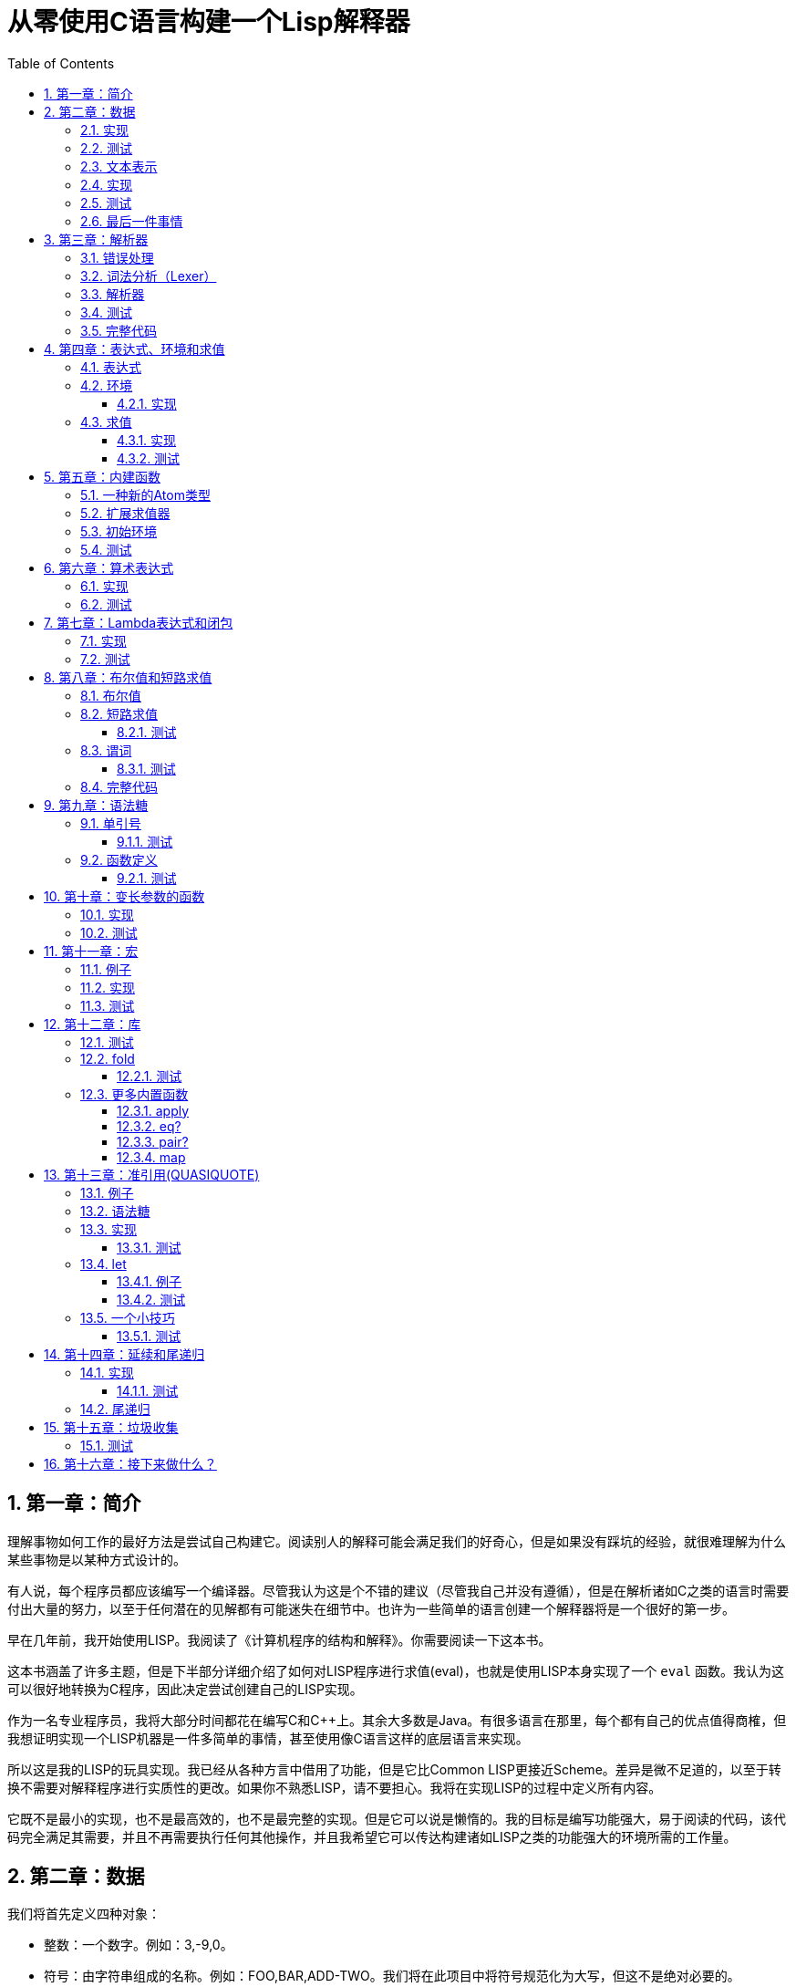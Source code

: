 = 从零使用C语言构建一个Lisp解释器
:icons: font
:source-highlighter: highlightjs
:toc: left
:toclevels: 4
:sectnums:

== 第一章：简介

理解事物如何工作的最好方法是尝试自己构建它。阅读别人的解释可能会满足我们的好奇心，但是如果没有踩坑的经验，就很难理解为什么某些事物是以某种方式设计的。

有人说，每个程序员都应该编写一个编译器。尽管我认为这是个不错的建议（尽管我自己并没有遵循），但是在解析诸如C之类的语言时需要付出大量的努力，以至于任何潜在的见解都有可能迷失在细节中。也许为一些简单的语言创建一个解释器将是一个很好的第一步。

早在几年前，我开始使用LISP。我阅读了《计算机程序的结构和解释》。你需要阅读一下这本书。

这本书涵盖了许多主题，但是下半部分详细介绍了如何对LISP程序进行求值(eval)，也就是使用LISP本身实现了一个 `eval` 函数。我认为这可以很好地转换为C程序，因此决定尝试创建自己的LISP实现。

作为一名专业程序员，我将大部分时间都花在编写C和C++上。其余大多数是Java。有很多语言在那里，每个都有自己的优点值得商榷，但我想证明实现一个LISP机器是一件多简单的事情，甚至使用像C语言这样的底层语言来实现。

所以这是我的LISP的玩具实现。我已经从各种方言中借用了功能，但是它比Common LISP更接近Scheme。差异是微不足道的，以至于转换不需要对解释程序进行实质性的更改。如果你不熟悉LISP，请不要担心。我将在实现LISP的过程中定义所有内容。

它既不是最小的实现，也不是最高效的，也不是最完整的实现。但是它可以说是懒惰的。我的目标是编写功能强大，易于阅读的代码，该代码完全满足其需要，并且不再需要执行任何其他操作，并且我希望它可以传达构建诸如LISP之类的功能强大的环境所需的工作量。

== 第二章：数据

我们将首先定义四种对象：

* 整数：一个数字。例如：3,-9,0。
* 符号：由字符串组成的名称。例如：FOO,BAR,ADD-TWO。我们将在此项目中将符号规范化为大写，但这不是绝对必要的。
* `NIL` ：表示“无”。有点像C语言和其他语言中的 `NULL` 。
* `Pair` ：`Pair` 由两个元素组成，出于历史原因，它们被称为 `car` 和 `cdr` 。 `Pair` 中的两个元素可以是整数，符号， `NIL` ，或者其他 `Pair` 的引用。每个元素的类型可能不同。

整数，符号和 `NIL` 被称作简单数据类型。术语 *atom* 指任何一个简单数据类型或者 `Pair` 。

请注意，整数和符号是 _不可变的_ ，因此我们可以将具有相同值的两个整数视为同一对象。这对符号特别有用，因为它允许我们通过比较指针来测试两个符号是否相等。

=== 实现

让我们声明一些C类型来保存我们的数据。有许多聪明的方法可以有效地存储LISP对象，但是对于此实现，我们将坚持一个非常简单的方案。

[source,c]
----
struct Atom {
    enum {
        AtomType_Nil,
        AtomType_Pair,
        AtomType_Symbol,
        AtomType_Integer
    } type;

    union {
        struct Pair *pair;
        const char *symbol;
        long integer;
    } value;
};

struct Pair {
    struct Atom atom[2];
};

typedef struct Atom Atom;
----

定义一些宏将很方便：

[source,c]
----
#define car(p) ((p).value.pair->atom[0])
#define cdr(p) ((p).value.pair->atom[1])
#define nilp(atom) ((atom).type == AtomType_Nil)

static const Atom nil = { AtomType_Nil };
----

整数和指向字符串的指针可以拷贝，但是我们想要初始化 `Pair` 的话，需要从堆( `Heap` )上申请内存。

[source,c]
----
Atom cons(Atom car_val, Atom cdr_val)
{
    Atom p;
    
    p.type = AtomType_Pair;
    p.value.pair = malloc(sizeof(struct Pair));
    
    car(p) = car_val;
    cdr(p) = cdr_val;
    
    return p;
}
----

`cons` 是这样一个函数，它在堆上分配一个 `Pair` ，然后对 `Pair` 的两个元素进行赋值。

=== 测试

现在我们可以创建一些LISP对象了。创建一个整数：

[source,c]
----
Atom make_int(long x)
{
    Atom a;
    a.type = AtomType_Integer;
    a.value.integer = x;
    return a;
}
----

创建一个符号：

[source,c]
----
Atom make_sym(const char *s)
{
    Atom a;
    a.type = AtomType_Symbol;
    a.value.symbol = strdup(s);
    return a;
}
----

=== 文本表示

我们可以将一个 `Pair` 写作下面这种方式：

[source,lisp]
----
(a . b)
----

`a` 是 `car` ， `b` 是 `cdr` 。

将 `pair` 中的 `cdr` 部分指向另一个 `pair` ，我们就可以创建一个链了。比如下面这样：

[source,lisp]
----
(a . (b . (c . (d . NIL))))
----

请注意，最后一个 `pair` 的 `cdr` 部分是一个 `NIL` ，这标示了链的结束。我们叫这个链为 `列表` 。为了避免写大量的括号，我们可以将上面的列表写成下面这种格式：

[source,lisp]
----
(a b c d)
----

如果列表中的最后一个 `pair` 的 `cdr` 部分不是 `NIL` 的话，可以写作如下形式：

[source,lisp]
----
(p q . r)
----

等价于：

[source,lisp]
----
(p . (q . r))
----

以上这种写法被成为 _improper list_ 。

=== 实现

打印一个符号或者 `Pair` 很简单。代码如下：

[source,c]
----
void print_expr(Atom atom)
{
    switch (atom.type) {
    case AtomType_Nil:
        printf("NIL");
        break;
    case AtomType_Pair:
        putchar('(');
        print_expr(car(atom));
        atom = cdr(atom);
        while (!nilp(atom)) {
            if (atom.type == AtomType_Pair) {
                putchar(' ');
                print_expr(car(atom));
                atom = cdr(atom);
            } else {
                printf(" . ");
                print_expr(atom);
                break;
            }
        }
        putchar(')');
        break;
    case AtomType_Symbol:
        printf("%s", atom.value.symbol);
        break;
    case AtomType_Integer:
        printf("%ld", atom.value.integer);
        break;
    }
}
----

通过使用递归的方式，我们可以打印任意复杂的数据结构。当然如果打印一个嵌套很深的数据结构时，可能会出现栈空间不足。而打印一个存在循环引用的数据结构时，也会出现死循环。

=== 测试

[cols="1,1"]
|===
| *Atom* | *Output*
| make_int(42) | 42
| make_sym("FOO") | FOO
| cons(make_sym("X"), make_sym("Y")) | (X . Y)
| cons(make_int(1),
  cons(make_int(2),
  cons(make_int(3),
  nil))) | (1 2 3)
|===

可以看到，这些事情很简单。下一章我们将会搞一些更复杂的事情。

=== 最后一件事情

还记得我们说过我们将相同的符号视为相同的对象吗？我们可以强制跟踪每一个创建的符号，如果创建了一个之前已经创建过的字符序列，我们将返回同一个符号。

如果实现的语言是内置了集合或者哈希表数据结构的语言的话，实现这个功能将会很容易。但是我们也可以使用已经实现的LISP数据结构，将符号存储在一个列表中。

[source,c]
----
static Atom sym_table = { AtomType_Nil };

Atom make_sym(const char *s)
{
    Atom a, p;

    p = sym_table;
    while (!nilp(p)) {
        a = car(p);
        if (strcmp(a.value.symbol, s) == 0)
            return a;
        p = cdr(p);
    }

    a.type = AtomType_Symbol;
    a.value.symbol = strdup(s);
    sym_table = cons(a, sym_table);

    return a;
}
----

这个实现看起来不是很高效，是吗？但足够用了，代码可读性也很好。

== 第三章：解析器

下一个阶段就是解析了。就是读取一行文本，然后创建这个文本所表示的对象。如果这行文本并不表示我们定义过的对象，我们需要抛出错误。

=== 错误处理

错误的定义如下：

[source,c]
----
typedef enum {
    Error_OK = 0,
    Error_Syntax
} Error;
----

如果像我一样，你学过BASIC编程，那么你将很熟悉可怕的 `SYNTAX ERROR` 。现在是我们从栅栏另一侧看东西的机会。从现在开始，我们的大多数函数都将返回错误，以指示是否出了问题以及出了什么问题。

=== 词法分析（Lexer）

我没有接受过CS的正式培训，但是据我了解，它的想法是将字符串拆分成 `token` 的列表，这些 `token` 既是“单词”又是“标点符号”，并丢弃所有无关紧要的空格。因此，如果输入为：

[source,lisp]
----
(foo bar)
----

那么经过词法分析生成的4个 `token` 应该是：

|===
| ( | foo | bar | )
|===

让我们先来创建一个词法分析器（lexer），词法分析器将返回 `token` 的开始位置的指针和结束位置的指针。

[source,c]
----
int lex(const char *str, const char **start, const char **end)
{
    const char *ws = " \t\n";
    const char *delim = "() \t\n";
    const char *prefix = "()";

    // C 库函数 size_t strspn(const char *str1, const char *str2) 检索字符串 str1 中第一个不在字符串 str2 中出现的字符下标。
    // 检索字符串 str 中第一个不在字符串 ws 中出现的字符下标
    str += strspn(str, ws);

    if (str[0] == '\0') {
        *start = *end = NULL;
        return Error_Syntax;
    }

    *start = str;

    // C 库函数 char *strchr(const char *str, int c) 在参数 str 所指向的字符串中搜索第一次出现字符 c（一个无符号字符）的位置。
    if (strchr(prefix, str[0]) != NULL)
        *end = str + 1;
    else
        // C 库函数 size_t strcspn(const char *str1, const char *str2) 检索字符串 str1 开头连续有几个字符都不含字符串 str2 中的字符。
        *end = str + strcspn(str, delim);

    return Error_OK;
}
----

如果我们的词法分析器在没有找到 `token` 的情况下已经来到了字符串的末尾（即，字符串的其余部分完全是空格），则它将返回语法错误并将开始和结束设置为NULL。

=== 解析器

现在我们可以考虑解析器本身。入口点是 `read_expr` 函数，它将读取单个（可能是复杂的）对象，并返回错误状态和指向输入其余部分的指针。

[source,c]
----
int read_expr(const char *input, const char **end, Atom *result);
----

我们将首先处理简单的数据：整数，符号和NIL。如果有一个正则表达式库，那么这很容易，但是使用C语言也不复杂。

[source,c]
----
int parse_simple(const char *start, const char *end, Atom *result)
{
    char *buf, *p;

    /* Is it an integer? */
    long val = strtol(start, &p, 10);
    if (p == end) {
        result->type = AtomType_Integer;
        result->value.integer = val;
        return Error_OK;
    }

    /* NIL or symbol */
    buf = malloc(end - start + 1);
    p = buf;
    while (start != end)
        *p++ = toupper(*start), ++start;
    *p = '\0';

    if (strcmp(buf, "NIL") == 0)
        *result = nil;
    else
        *result = make_sym(buf);

    free(buf);

    return Error_OK;
}
----

注意两件事：首先，我们将输入转换为大写。这不是严格必要的-区分大小写的lisp没有错-但这是传统的行为。其次， `NIL` 是一个特例：它直接解析为 `AtomType_Nil` ，而不是将其解析为符号。

如果你熟悉LISP的各种方言，那么你将知道 `NIL` 不一定与 `()` 空列表相同。我们可以选择将 `NIL` 视为求值结果是自身的符号，但是对于本项目，我们将认为两种表示形式完全相同。

接下来是列表（包括 improper 列表和对）。简化的列表语法使此操作有些复杂，因此我们将其全部保留在辅助函数中。递归再次使我们能够处理嵌套列表。

[source,c]
----
int read_list(const char *start, const char **end, Atom *result)
{
    Atom p;

    *end = start;
    p = *result = nil;

    for (;;) {
        const char *token;
        Atom item;
        Error err;

        err = lex(*end, &token, end);
        if (err)
            return err;

        if (token[0] == ')')
            return Error_OK;

        if (token[0] == '.' && *end - token == 1) {
            /* Improper list */
            if (nilp(p))
                return Error_Syntax;

            err = read_expr(*end, end, &item);
            if (err)
                return err;

            cdr(p) = item;

            /* Read the closing ')' */
            err = lex(*end, &token, end);
            if (!err && token[0] != ')')
                err = Error_Syntax;

            return err;
        }

        err = read_expr(token, end, &item);
        if (err)
            return err;

        if (nilp(p)) {
            /* First item */
            *result = cons(item, nil);
            p = *result;
        } else {
            cdr(p) = cons(item, nil);
            p = cdr(p);
        }
    }
}
----

我不喜欢写无限循环，但这是我到目前为止写出的结构最清晰的代码。

最后，我们有了 `read_expr` 本身，由于我们已经完成了所有艰苦的工作，所以这很简单：

[source,c]
----
int read_expr(const char *input, const char **end, Atom *result)
{
    const char *token;
    Error err;

    err = lex(input, &token, end);
    if (err)
        return err;

    if (token[0] == '(')
        return read_list(*end, end, result);
    else if (token[0] == ')')
        return Error_Syntax;
    else
        return parse_simple(token, *end, result);
}
----

这里对右括号的检查将会捕获一些不合法的代码形式，例如：

[source,scheme]
----
)
----

以及

[source,scheme]
----
(X .)
----

=== 测试

如果使用解析器创建一个简单的读取-打印循环（read-print-loop），则可以在控制台上键入对象的表示形式并检查是否正确解析了它们。

[source,c]
----
int main(int argc, char **argv)
{
    char *input;

    while ((input = readline("> ")) != NULL) {
        const char *p = input;
        Error err;
        Atom expr;

        err = read_expr(p, &p, &expr);

        switch (err) {
        case Error_OK:
            print_expr(expr);
            putchar('\n');
            break;
        case Error_Syntax:
            puts("Syntax error");
            break;
        }

        free(input);
    }

    return 0;
}
----

上面的代码使用了 `readline` 库，该库显示提示并从控制台读取一行文本。它支持的编辑功能很强大，但是围绕 `fgets()` 的简单封装也可以做到相同的事情。

[source,text]
----
> 42
42
> (foo bar)
(FOO BAR)
> (s (t . u) v . (w . nil))
(S (T . U) V W)
> ()
NIL
----

=== 完整代码

[source,c]
----
#include <stdio.h>
#include <string.h>
#include <stdlib.h>
#include <ctype.h>
#include <readline/readline.h>

typedef enum {
    Error_OK = 0,
    Error_Syntax
} Error;

struct Atom
{
    enum {
        AtomType_Nil,
        AtomType_Pair,
        AtomType_Symbol,
        AtomType_Integer
    } type;

    union {
        struct Pair *pair;
        const char *symbol;
        long integer;
    } value;
};

struct Pair {
    struct Atom atom[2];
};

typedef struct Atom Atom;

#define car(p) ((p).value.pair->atom[0])
#define cdr(p) ((p).value.pair->atom[1])
#define nilp(atom) ((atom).type == AtomType_Nil)

static const Atom nil = { AtomType_Nil };

Atom cons(Atom car_val, Atom cdr_val)
{
    Atom p;

    p.type = AtomType_Pair;
    p.value.pair = malloc(sizeof(struct Pair));

    car(p) = car_val;
    cdr(p) = cdr_val;

    return p;
}

Atom make_int(long x)
{
    Atom a;
    a.type = AtomType_Integer;
    a.value.integer = x;
    return a;
}

Atom make_sym(const char *s)
{
    Atom a;
    a.type = AtomType_Symbol;
    a.value.symbol = strdup(s);
    return a;
}

int lex(const char *str, const char **start, const char **end)
{
    const char *ws = " \t\n";
    const char *delim = "() \t\n";
    const char *prefix = "()";

    str += strspn(str, ws);

    if (str[0] == '\0') {
        *start = *end = NULL;
        return Error_Syntax;
    }

    *start = str;

    // strchr函数功能为在一个串中查找给定字符的第一个匹配之处
    if (strchr(prefix, str[0]) != NULL)
        *end = str + 1;
    else
    // 该函数返回 str1 开头连续都不含字符串 str2 中字符的字符数。
        *end = str + strcspn(str, delim);

    return Error_OK;
}

int read_expr(const char *input, const char **end, Atom *result);

int parse_simple(const char *start, const char *end, Atom *result)
{
    char *buf, *p;

    long val = strtol(start, &p, 10);
    if (p == end) {
        result->type = AtomType_Integer;
        result->value.integer = val;
        return Error_OK;
    }

    buf = malloc(end - start + 1);
    p = buf;
    while (start != end)
        *p++ = toupper(*start), ++start;
    *p = '\0';

    if (strcmp(buf, "NIL") == 0) {
        *result = nil;
    } else {
        *result = make_sym(buf);
    }

    free(buf);
    
    return Error_OK;
}

int read_list(const char *start, const char **end, Atom *result)
{
    Atom p;

    *end = start;
    p = *result = nil;

    for (;;) {
        const char *token;
        Atom item;
        Error err;

        err = lex(*end, &token, end);
        if (err) {
            return err;
        }

        if (token[0] == ')') {
            return Error_OK;
        }

        if (token[0] == '.' && *end - token == 1) {
            if (nilp(p)) {
                return Error_Syntax;
            }

            err = read_expr(*end, end, &item);
            if (err) {
                return err;
            }

            cdr(p) = item;

            err = lex(*end, &token, end);
            if (!err && token[0] != ')') {
                err = Error_Syntax;
            }

            return err;
        }

        err = read_expr(token, end, &item);
        if (err) {
            return err;
        }

        if (nilp(p)) {
            *result = cons(item, nil);
            p = *result;
        } else {
            cdr(p) = cons(item, nil);
            p = cdr(p);
        }
    }
}

int read_expr(const char *input, const char **end, Atom *result)
{
    const char *token;
    Error err;

    err = lex(input, &token, end);
    if (err) return err;

    if (token[0] == '(') {
        return read_list(*end, end, result);
    } else if (token[0] == ')') {
        return Error_Syntax;
    } else {
        return parse_simple(token, *end, result);
    }
}

void print_expr(Atom atom)
{
    switch (atom.type)
    {
    case AtomType_Nil:
        printf("NIL");
        break;

    case AtomType_Pair:
        putchar('(');
        print_expr(car(atom));
        atom = cdr(atom);
        while (!nilp(atom)) {
            if (atom.type == AtomType_Pair) {
                putchar(' ');
                print_expr(car(atom));
                atom = cdr(atom);
            } else {
                printf(" . ");
                print_expr(atom);
                break;
            }
        }
        putchar(')');
        break;

    case AtomType_Symbol:
        printf("%s", atom.value.symbol);
        break;

    case AtomType_Integer:
        printf("%ld", atom.value.integer);
        break;
    
    default:
        break;
    }
}

int main(int argc, char const *argv[])
{
    char *input;

    while ((input = readline("> ")) != NULL) {
        const char *p = input;
        Error err;
        Atom expr;

        err = read_expr(p, &p, &expr);

        switch (err)
        {
        case Error_OK:
            print_expr(expr);
            putchar('\n');
            break;
        case Error_Syntax:
            puts("Syntax error");
            break;
        }

        free(input);
    }

    return 0;
}
----

在Ubuntu环境下，可以安装 readline 库，然后再编译的时候需要链接上这个库。

[source,bash]
----
$ sudo apt-get install libreadline6-dev
$ gcc lisp.c -lreadline -o lisp
----

== 第四章：表达式、环境和求值

=== 表达式

在LISP中，一切都是表达式。表达式可以是字面量，标识符或由运算符和一个或多个参数组成的列表。

字面量是具有内在值的对象。在我们的系统中，它可以是整数或NIL（如果你认为"nothing"是一个值的话）。

标识符是对象的名称。符号可以是标识符。

其他所有内容都是形式为 `(运算符 参数...)` 的列表，其中 `参数...` 表示零个或多个参数。

=== 环境

为了将标识符和对象关联起来，我们需要 _环境_ 。环境是一系列绑定（binding）的集合。每一个绑定由一个标识符和标识符所对应的值组成。例如：

.绑定（bindings） 
|===
| *标识符* | *值*
| FOO | 42
| BAR | NIL
| BAZ | (X Y Z)
|===

注意：所有的标识符都是符号。但是值可以是任意对象。例如BAZ就是一个包含三个符号的列表。

一个环境可能会有一个 _父环境_ 。如果在一个环境里面，不存在某个标识符对应的绑定，那么就会去父环境里去找这个标识符的绑定，如果还找不到，那么就会去父环境的父环境寻找标识符的绑定。所以可以看到，我们这里其实是创建了一棵环境树，一个环境会共享它的父环境的绑定。

==== 实现

下面的代码是表达环境的一种传统方式，使用了LISP中的数据类型。

[source,scheme]
----
(parent (identifier . value)...)
----

所以上面的表：绑定所对应的环境如下（没有parent）：

[source,scheme]
----
(NIL (FOO . 42) (BAR . NIL) (BAZ . (X Y Z)))
----

以下的C代码创建了一个空环境，这个空环境的父环境是parent（parent也可以是NIL）

[source,c]
----
Atom env_create(Atom parent)
{
    return cons(parent, nil);
}
----

接下来我们写两个函数用来获取和创建环境中的绑定。

[source,c]
----
int env_get(Atom env, Atom symbol, Atom *result)
{
    Atom parent = car(env);
    Atom bs = cdr(env);

    while (!nilp(bs)) {
        Atom b = car(bs);
        if (car(b).value.symbol == symbol.value.symbol) {
            *result = cdr(b);
            return Error_OK;
        }
        bs = cdr(bs);
    }

    if (nilp(parent))
        return Error_Unbound;

    return env_get(parent, symbol, result);
}
----

由于我们禁止命名两个相同名字的符号，所以我们这里不需要调用 `strcmp` 函数，这意味着 `lookup` 函数运行起来速度不会太慢。

[source,c]
----
int env_set(Atom env, Atom symbol, Atom value)
{
    Atom bs = cdr(env);
    Atom b = nil;

    while (!nilp(bs)) {
        b = car(bs);
        if (car(b).value.symbol == symbol.value.symbol) {
            cdr(b) = value;
            return Error_OK;
        }
        bs = cdr(bs);
    }

    b = cons(symbol, value);
    cdr(env) = cons(b, cdr(env));

    return Error_OK;
}
----

只有 `env_get` 函数会递归的去检查父环境。因为我们并不想修改父环境的绑定。

=== 求值

我们需要对表达式进行求值。求值过程的输入是一个表达式和一个环境，输出是一个值。让我们规定一下求值的规则。

* 字面量的求值结果是它本身。
* 环境可以让我们找到一个标识符所对应的值是什么。如果环境中不存在一个标识符所对应的值，那么对这个标识符求值会返回错误。
* 一个列表表达式如果具有以下某个操作符，就成为一个 _特殊形式_ (special form)：
    * *QUOTE* ：表达式 `(QUOTE EXPR)` 的求值结果是： `EXPR` 。这个 `EXPR` 被直接返回，并没有进行求值。
    * *DEFINE* ：对表达式 `(DEFINE SYMBOL EXPR)` 进行求值将会创建一个针对 `SYMBOL` 在环境中的绑定，或者修改这个 `SYMBOL` 在环境中的绑定。 `SYMBOL` 将会绑定到 `EXPR` 的求值结果。 `DEFINE` 表达式的求值结果将返回 `SYMBOL` 。
* 对其他任何形式的表达式进行求值都是无效的。

==== 实现

我们需要检查一下一个表达式是否是正规列表（proper list）。

[source,c]
----
int listp(Atom expr)
{
    while (!nilp(expr)) {
        if (expr.type != AtomType_Pair)
            return 0;
        expr = cdr(expr);
    }
    return 1;
}
----

Error枚举类型需要一些更多的选项：

|===
| Error_Unbound | 试图去对一个不存在绑定的符号求值
| Error_Args    | 一个列表表达式比预期的长或者短
| Error_Type    | 表达式中对象的类型和预期的不一样（类型错误）
|===

我们直接将表达式的求值规则翻译成C语言就可以了。

[source,c]
----
int eval_expr(Atom expr, Atom env, Atom *result)
{
    Atom op, args;
    Error err;

    if (expr.type == AtomType_Symbol) {
        return env_get(env, expr, result);
    } else if (expr.type != AtomType_Pair) {
        *result = expr;
        return Error_OK;
    }

    if (!listp(expr))
        return Error_Syntax;

    op = car(expr);
    args = cdr(expr);

    if (op.type == AtomType_Symbol) {
        if (strcmp(op.value.symbol, "QUOTE") == 0) {
            if (nilp(args) || !nilp(cdr(args)))
                return Error_Args;

            *result = car(args);
            return Error_OK;
        } else if (strcmp(op.value.symbol, "DEFINE") == 0) {
            Atom sym, val;

            if (nilp(args) || nilp(cdr(args)) || !nilp(cdr(cdr(args))))
                return Error_Args;

            sym = car(args);
            if (sym.type != AtomType_Symbol)
                return Error_Type;

            err = eval_expr(car(cdr(args)), env, &val);
            if (err)
                return err;

            *result = sym;
            return env_set(env, sym, val);
        }
    }

    return Error_Syntax;
}
----

==== 测试

将读取-打印循环扩展成为 `读取-求值-打印` 循环（REPL）。REPL是LISP解释器的核心功能。

[source,c]
----
int main(int argc, char **argv)
{
    Atom env;
    char *input;

    env = env_create(nil);

    while ((input = readline("> ")) != NULL) {
        const char *p = input;
        Error err;
        Atom expr, result;

        err = read_expr(p, &p, &expr);		

        if (!err)
            err = eval_expr(expr, env, &result);

        switch (err) {
        case Error_OK:
            print_expr(result);
            putchar('\n');
            break;
        case Error_Syntax:
            puts("Syntax error");
            break;
        case Error_Unbound:
            puts("Symbol not bound");
            break;
        case Error_Args:
            puts("Wrong number of arguments");
            break;
        case Error_Type:
            puts("Wrong type");
            break;
        }

        free(input);
    }

    return 0;
}
----

让我们看一下结果：

[source,text]
----
> foo
Symbol not bound
> (quote foo)
FOO
> (define foo 42)
FOO
> foo
42
> (define foo (quote bar))
FOO
> foo
BAR
----

== 第五章：内建函数

到目前为止，在我们的实现中，我们已经使用了 `car` ， `cdr` 和 `cons` 函数来构造和访问LISP数据。现在，我们将在解释环境中提供相同的功能。

我们将扩展列表表达式语法以添加一些新的运算符：

* `(CAR EXPR)` ：对 `EXPR` 进行求值，然后返回求值结果的 `car` 部分。如果 `EXPR` 的求值结果既不是 `pair` 也不是 `NIL` ，则返回错误。
* `(CDR EXPR)` ：对 `EXPR` 进行求值，然后返回求值结果的 `cdr` 部分。如果 `EXPR` 的求值结果既不是 `pair` 也不是 `NIL` ，则返回错误。
* `(CONS A B)` ：Evaluates both arguments A and B, and returns a newly constructed pair containing the results.对 `A` 和 `B` 进行求值，然后返回包含 `A` 和 `B` 的求值结果的 `pair` 。

在上面的定义中，我们允许对 `NIL` 取 `car` 部分和 `cdr` 部分，不像我们之前C版本对 `car` 和 `cdr` 的实现。如果对 `NIl` 取 `car` 和 `cdr` 的值定义为 `NIL` ，那么一些算法会相对容易实现一些。

我们选择在 `eval_expr` 函数中添加一些分支条件来实现上面定义的内置函数，就像我们之前实现 `QUOTE` 和 `DEFINE` 一样。尽管如此，我们想在未来添加更多的运算符，而将每个运算符都添加到 `eval_expr` 中会让函数变得很长。所以我们现在来介绍一下函数的概念。

*函数*

一个函数就是一个代码片段，这个代码片段将一些参数转换成了一个值。如果 `eval_expr` 碰到了一个列表表达式，而列表表达式中有一个函数是运算符，那么 `eval_expr` 所要做的就是执行函数的代码片段，然后将所得到的求值结果作为表达式的结果返回。

实现函数的方式就是创建一些C函数，可以被 `eval_expr` 所调用。我们称这些函数为内置函数或者原始函数。让我们来看一下如何扩展我们的LISP解释器将函数包含进来。

=== 一种新的Atom类型

`eval_expr` 将通过C的函数指针来调用内置函数，所以内置函数的类型必须一样：

[source,c]
----
typedef int (*Builtin)(struct Atom args, struct Atom *result);
----

上面是一个函数指针类型，这个函数指针的类型是 `Builtin` ，接收两个参数，返回值是 `int` 。

为了可以在表达式中出现函数，我们需要一种新的 `atom` 类型来表示它们。

[source,c]
----
struct Atom {
    enum {
        .
        .
        .
        AtomType_Builtin
    } type;

    union {
        .
        .
        .
        Builtin builtin;
    } value;
};
----

我们之前写过的代码用". . ."表示省略。为了代码的完整性， `print_expr` 需要知道如何显示新的 `atom` 类型：

[source,c]
----
void print_expr(Atom atom)
{
    switch (atom.type) {
    .
    .
    .
    case AtomType_Builtin:
        printf("#<BUILTIN:%p>", atom.value.builtin);
        break;
    }
}
----

最终，我们写一个辅助方法来创建新的 `atom` 类型：

[source,c]
----
Atom make_builtin(Builtin fn)
{
    Atom a;
    a.type = AtomType_Builtin;
    a.value.builtin = fn;
    return a;
}
----

=== 扩展求值器

我们将对参数列表进行 _浅拷贝_ 。

[source,c]
----
Atom copy_list(Atom list)
{
    Atom a, p;

    if (nilp(list))
        return nil;

    a = cons(car(list), nil);
    p = a;
    list = cdr(list);

    while (!nilp(list)) {
        cdr(p) = cons(car(list), nil);
        p = cdr(p);
        list = cdr(list);
    }

    return a;
}
----

*apply* 仅仅只是针对一个参数列表调用内置函数。我们将在后面扩展这个函数，因为我们需要处理一些其他的求值函数。

[source,c]
----
int apply(Atom fn, Atom args, Atom *result)
{
    if (fn.type == AtomType_Builtin)
        return (*fn.value.builtin)(args, result);

    return Error_Type;
}
----

如果列表表达式不是我们之前定义过的 _特殊形式_ ，那么我们将假设运算符将会被求值成一个函数。我们将对参数列表中的每一个参数进行求值，然后使用 `apply` 来将函数作用到参数列表求值以后的结果列表上。

[source,c]
----
int eval_expr(Atom expr, Atom env, Atom *result)
{
    Atom op, args, p;
    Error err;

    .
    .
    .

    if (op.type == AtomType_Symbol) {
        .
        .
        .
    }

    /* Evaluate operator */
    err = eval_expr(op, env, &op);
    if (err)
        return err;

    /* Evaulate arguments */
    args = copy_list(args);
    p = args;
    while (!nilp(p)) {
        err = eval_expr(car(p), env, &car(p));
        if (err)
            return err;

        p = cdr(p);
    }

    return apply(op, args, result);
}
----

我们在对参数列表进行求值时，先对参数列表进行浅拷贝。这样就避免了把旧的参数列表覆盖掉。因为我们可能会再一次使用旧的参数列表。

=== 初始环境

之前我们为LISP的 `读取——求值——打印` 循环创建过一个空环境。用户没有办法创建表示内置函数的 `atom` 类型。所以我们会在初始环境中绑定好内置函数。

以下是函数：

[source,c]
----
int builtin_car(Atom args, Atom *result)
{
    if (nilp(args) || !nilp(cdr(args)))
        return Error_Args;

    if (nilp(car(args)))
        *result = nil;
    else if (car(args).type != AtomType_Pair)
        return Error_Type;
    else
        *result = car(car(args));

    return Error_OK;
}
----

函数中的大部分代码都是错误处理和类型检查。这样来创建函数真是一件烦人的事情。

[source,c]
----
int builtin_cdr(Atom args, Atom *result)
{
    if (nilp(args) || !nilp(cdr(args)))
        return Error_Args;

    if (nilp(car(args)))
        *result = nil;
    else if (car(args).type != AtomType_Pair)
        return Error_Type;
    else
        *result = cdr(car(args));

    return Error_OK;
}
----

`builtin_cdr` 和 `builtin_car` 几乎是一样的。

[source,c]
----
int builtin_cons(Atom args, Atom *result)
{
    if (nilp(args) || nilp(cdr(args)) || !nilp(cdr(cdr(args))))
        return Error_Args;

    *result = cons(car(args), car(cdr(args)));

    return Error_OK;
}
----

有了以上的函数，我们就可以使用 `env_set` 函数来创建绑定了。

[source,c]
----
int main(int argc, char **argv)
{
    Atom env;
    char *input;

    env = env_create(nil);

    /* Set up the initial environment */
    env_set(env, make_sym("CAR"), make_builtin(builtin_car));
    env_set(env, make_sym("CDR"), make_builtin(builtin_cdr));
    env_set(env, make_sym("CONS"), make_builtin(builtin_cons));

    while ((input = readline("> ")) != NULL) {
        .
        .
        .
    }

    return 0;
}
----

=== 测试

[source,text]
----
> (define foo 1)
FOO
> (define bar 2)
BAR
> (cons foo bar)
(1 . 2)
> (define baz (quote (a b c)))
BAZ
> (car baz)
A
> (cdr baz)
(B C)
----

NOTE: `(CONS FOO BAR)` 和 `(QUOTE (FOO . BAR))` 是不一样的。前者将会对参数列表进行求值，然后创建一个新的 `pair` 。

== 第六章：算术表达式

到目前为止，我们所能做的就是创建和命名对象。这些对象中有些是数字——自然，我们想对这些数字进行计算。

在上一章中，我们看到了如何创建内置函数来告诉eval_expr如何将参数处理为返回值。现在，我们将再创建四个内建函数来执行基本的算术运算。

|===
| Expression | Result
| (+ X Y) | The sum of X and Y
| (- X Y) | The difference of X and Y
| (* X Y) | The product of X and Y
| (/ X Y) | The quotient of X and Y
|===

在上面的定义中，当我们写“X和Y的总和”时，我们真正的意思是“通过求值X和Y所获得的值的总和”。请记住，默认情况下，eval_expr将对函数的所有参数求值；这通常是我们想要发生的事情，因此从现在开始，我们将不会在意图明显的地方明确声明这一点。

=== 实现

再一次，几乎我们所有的函数都包括检查是否提供了正确的参数。最后，通过调用 `make_int` 构造结果。

[source,c]
----
int builtin_add(Atom args, Atom *result)
{
    Atom a, b;

    if (nilp(args) || nilp(cdr(args)) || !nilp(cdr(cdr(args))))
        return Error_Args;

    a = car(args);
    b = car(cdr(args));

    if (a.type != AtomType_Integer || b.type != AtomType_Integer)
        return Error_Type;

    *result = make_int(a.value.integer + b.value.integer);

    return Error_OK;
}
----

其他三个函数仅相差一个字符，因此在此将其省略。

最后，我们需要在初始环境中为我们的新功能创建绑定：

[source,c]
----
env_set(env, make_sym("+"), make_builtin(builtin_add));
env_set(env, make_sym("-"), make_builtin(builtin_subtract));
env_set(env, make_sym("*"), make_builtin(builtin_multiply));
env_set(env, make_sym("/"), make_builtin(builtin_divide));
----

=== 测试

现在，我们有了自己的LISP风格的计算器。

[source,text]
----
> (+ 1 1)
2
> (define x (* 6 9))
X
> x
54
> (- x 12)
42
----

在上面的最后一个表达式中，请注意X是一个符号，而不是整数。我们必须对参数进行求值，以便builtin_subtract可以对绑定到X的整数值进行运算，而不是对符号X本身进行运算。同样，绑定到X的值是计算表达式（* 6 9）的整数结果。

== 第七章：Lambda表达式和闭包

这是事情开始变得有趣的地方。现在，我们将实现对lambda表达式的支持，这是一种在我们已经可以处理的LISP表达式之外动态构建函数的方法。

Lambda表达式是具有特定语法的列表表达式：

[source,scheme]
----
(LAMBDA (arg...) expr...)
----

求值lambda表达式的结果是一种新型的对象，我们称其为闭包。闭包可以以与内置函数相同的方式在列表表达式中使用。在这种情况下，参数将绑定到lambda表达式中以 `arg...` 列出的符号。函数的主体由表达式 `expr...` 组成，这些表达式将依次求值。求值最终表达式的结果是将参数应用于闭包的结果。

这是一个非常密集的定义，因此这是一个我们如何使用lambda表达式的示例：

[source,scheme]
----
(DEFINE SQUARE (LAMBDA (X) (* X X)))
----

`SQUARE` 现在是一个函数，有一个参数X，返回值是X的平方。所以对 `(SQUARE 3)` 进行求值应该返回9。

=== 实现

我们将使用列表来表示闭包：

[source,scheme]
----
(env (arg...) expr...)
----

env是定义闭包的环境。这是必需的，以允许lambda函数使用绑定而不必将其作为参数传递。例如，回想一下，CAR在初始环境中绑定到了我们原始的builtin_car函数。

第一个任务是为Atom结构的type字段添加一个新的常量：

[source,c]
----
struct Atom {
    enum {
        .
        .
        .
        AtomType_Closure
    } type;

    union {
        .
        .
        .
    } value;
};
----

由于闭包只是常规列表，因此无需添加任何值。

像其他原子类型一样，我们将创建一个实用程序函数来初始化它们。 `make_closure` 与其他命令不同，对参数执行一些验证，因此需要返回错误代码。

[source,c]
----
int make_closure(Atom env, Atom args, Atom body, Atom *result)
{
    Atom p;

    if (!listp(args) || !listp(body))
        return Error_Syntax;

    /* Check argument names are all symbols */
    p = args;
    while (!nilp(p)) {
        if (car(p).type != AtomType_Symbol)
            return Error_Type;
        p = cdr(p);
    }

    *result = cons(env, cons(args, body));
    result->type = AtomType_Closure;

    return Error_OK;
}
----

接下来是eval中的另一种特殊情况，每当遇到lambda表达式时都创建一个闭包。

[source,c]
----
int eval_expr(Atom expr, Atom env, Atom *result)
{
    .
    .
    .
    if (op.type == AtomType_Symbol) {
        if (strcmp(op.value.symbol, "QUOTE") == 0) {
        .
        .
        .
        } else if (strcmp(op.value.symbol, "LAMBDA") == 0) {
            if (nilp(args) || nilp(cdr(args)))
                return Error_Args;

            return make_closure(env, car(args), cdr(args), result);
        }
    }
    .
    .
    .
}
----

上面的SQUARE示例的函数体用X表示。为了对函数体进行求值，我们需要创建一个新环境，其中X绑定到参数的值：

[source,scheme]
----
(closure-env (X . 3))
----

父环境 `closure-env` 是存储在闭包中的环境。

最后，我们扩展 `apply` 函数以创建新环境，并为函数体中的每个表达式调用eval。

[source,c]
----
int apply(Atom fn, Atom args, Atom *result)
{
    Atom env, arg_names, body;

    if (fn.type == AtomType_Builtin)
        return (*fn.value.builtin)(args, result);
    else if (fn.type != AtomType_Closure)
        return Error_Type;

    env = env_create(car(fn));
    arg_names = car(cdr(fn));
    body = cdr(cdr(fn));

    /* Bind the arguments */
    while (!nilp(arg_names)) {
        if (nilp(args))
            return Error_Args;
        env_set(env, car(arg_names), car(args));
        arg_names = cdr(arg_names);
        args = cdr(args);
    }
    if (!nilp(args))
        return Error_Args;

    /* Evaluate the body */
    while (!nilp(body)) {
        Error err = eval_expr(car(body), env, result);
        if (err)
            return err;
        body = cdr(body);
    }

    return Error_OK;
}
----

=== 测试

让我们检查一下我们的SQUARE函数是否按预期工作。

[source,scheme]
----
> (define square (lambda (x) (* x x)))
SQUARE
> (square 3)
9
> (square 4)
16
----

当然，lambda表达式不必绑定到符号——我们可以创建匿名函数。

[source,scheme]
----
> ((lambda (x) (- x 2)) 7)
5
----

函数式编程的爱好者将很高兴看到我们现在可以做这种事情：

[source,scheme]
----
> (define make-adder (lambda (x) (lambda (y) (+ x y))))
MAKE-ADDER
> (define add-two (make-adder 2))
ADD-TWO
> (add-two 5)
7
----

你知道值“2”存储在哪里吗？

== 第八章：布尔值和短路求值

=== 布尔值

布尔值是称为true和false的两类值之一。如果我们希望将值解释为布尔值，则如果它属于true值类，则认为它为true，否则为false。

=== 短路求值

到目前为止，我们求值了传递给eval的每个表达式。除特殊形式（如DEFINE和LAMBDA）存储了供以后求值的表达式外，eval必须在遍历整个树之前返回结果。

在本章中，我们将定义另一种特殊形式的IF，它将使eval选择要求值的两个可能表达式中的哪个，而舍弃另一个表达式。

语法如下：

[source,scheme]
----
(IF test true-expr false-expr)
----

其中test，true-expr和false-expr是任意表达式。如果对test求值的结果为真，则IF表达式的结果为true-expr的求值结果，否则为false-expr的求值结果。仅对true-expr和false-expr之一进行求值；另一个表达式将被忽略。

但是什么样的值才是真的？在我们的环境中，我们将NIL定义为false。任何其他值都为true。

这是处理IF表达式的代码。

[source,c]
----
int eval_expr(Atom expr, Atom env, Atom *result)
{
    .
    .
    .
    if (op.type == AtomType_Symbol) {
        if (strcmp(op.value.symbol, "QUOTE") == 0) {
        .
        .
        .
        } else if (strcmp(op.value.symbol, "IF") == 0) {
            Atom cond, val;

            if (nilp(args) || nilp(cdr(args)) || nilp(cdr(cdr(args)))
                    || !nilp(cdr(cdr(cdr(args)))))
                return Error_Args;

            err = eval_expr(car(args), env, &cond);
            if (err)
                return err;

            val = nilp(cond) ? car(cdr(cdr(args))) : car(cdr(args));
            return eval_expr(val, env, result);
        }
    }
    .
    .
    .
}
----

传统上，如果LISP函数需要返回布尔值并且没有明显的对象可用，则返回符号T。T是绑定到自身的，因此对其进行求值将再次返回符号T。如果符号不是NIL，那就是true。

将T的绑定添加到初始环境：

[source,c]
----
env_set(env, make_sym("T"), make_sym("T"));
----

请记住，如果多次调用具有相同字符串的同一个符号对象，make_sym将返回该对象。

==== 测试

[source,text]
----
> (if t 3 4)
3
> (if nil 3 4)
4
> (if 0 t nil)
T
----

和C不一样，0是true，而不是false。

=== 谓词

虽然我们可以在这里停下来，但进行一些测试（除了“is it NIL”之外）会很有用。这是谓词出现的地方。谓词是一个根据某些条件返回true/false值的函数。

我们将定义两个内置谓词，“=”测试数字相等性，“<”测试一个数字是否小于另一个。

函数类似于我们的其他数字内置函数。

[source,c]
----
int builtin_numeq(Atom args, Atom *result)
{
    Atom a, b;

    if (nilp(args) || nilp(cdr(args)) || !nilp(cdr(cdr(args))))
        return Error_Args;

    a = car(args);
    b = car(cdr(args));

    if (a.type != AtomType_Integer || b.type != AtomType_Integer)
        return Error_Type;

    *result = (a.value.integer == b.value.integer) ? make_sym("T") : nil;

    return Error_OK;
}
----

`builtin_less` 遵循相同的模式，此处未显示。

最后，我们必须将它们添加到初始环境中。

[source,c]
----
env_set(env, make_sym("="), make_builtin(builtin_numeq));
env_set(env, make_sym("<"), make_builtin(builtin_less));
----

==== 测试

[source,text]
----
> (= 3 3)
T
> (< 11 4)
NIL
----

除非存在内存和堆栈限制，否则我们的LISP环境现在已经图灵完备！如果你一直在写代码，则可以确认我们已经在1000行以下C代码中实现了可用编程语言的核心。

=== 完整代码

[source,c]
----
#include <stdio.h>
#include <string.h>
#include <stdlib.h>
#include <ctype.h>
#include <readline/readline.h>

typedef enum {
    Error_OK = 0,
    Error_Syntax,
    Error_Unbound,
    Error_Args,
    Error_Type
} Error;

typedef struct Atom Atom;
typedef int (*Builtin)(struct Atom args, struct Atom *result);

struct Atom
{
    enum {
        AtomType_Nil,
        AtomType_Pair,
        AtomType_Symbol,
        AtomType_Integer,
        AtomType_Builtin,
        AtomType_Closure
    } type;

    union {
        struct Pair *pair;
        const char *symbol;
        long integer;
        Builtin builtin;
    } value;
};

struct Pair {
    struct Atom atom[2];
};

#define car(p) ((p).value.pair->atom[0])
#define cdr(p) ((p).value.pair->atom[1])
#define nilp(atom) ((atom).type == AtomType_Nil)

static const Atom nil = { AtomType_Nil };
static Atom sym_table = { AtomType_Nil };

Atom cons(Atom car_val, Atom cdr_val)
{
    Atom p;

    p.type = AtomType_Pair;
    p.value.pair = malloc(sizeof(struct Pair));

    car(p) = car_val;
    cdr(p) = cdr_val;

    return p;
}

int listp(Atom expr);
int env_get(Atom env, Atom symbol, Atom *result);
int env_set(Atom env, Atom symbol, Atom value);
int eval_expr(Atom expr, Atom env, Atom *result);

int listp(Atom expr)
{
    while (!nilp(expr)) {
        if (expr.type != AtomType_Pair)
            return 0;
        expr = cdr(expr);
    }
    return 1;
}

Atom make_int(long x)
{
    Atom a;
    a.type = AtomType_Integer;
    a.value.integer = x;
    return a;
}

Atom make_sym(const char *s)
{
    Atom a, p;

    p = sym_table;
    while (!nilp(p)) {
        a = car(p);
        if (strcmp(a.value.symbol, s) == 0)
            return a;
        p = cdr(p);
    }

    a.type = AtomType_Symbol;
    a.value.symbol = strdup(s);
    sym_table = cons(a, sym_table);

    return a;
}

Atom make_builtin(Builtin fn)
{
    Atom a;
    a.type = AtomType_Builtin;
    a.value.builtin = fn;
    return a;
}

int make_closure(Atom env, Atom args, Atom body, Atom *result)
{
    Atom p;

    if (!listp(args) || !listp(body))
        return Error_Syntax;

    p = args;
    while (!nilp(p)) {
        if (car(p).type != AtomType_Symbol)
            return Error_Type;
        p = cdr(p);
    }

    *result = cons(env, cons(args, body));
    result->type = AtomType_Closure;

    return Error_OK;
}

Atom copy_list(Atom list)
{
    Atom a, p;

    if (nilp(list))
        return nil;

    a = cons(car(list), nil);
    p = a;
    list = cdr(list);

    while (!nilp(list)) {
        cdr(p) = cons(car(list), nil);
        p = cdr(p);
        list = cdr(list);
    }

    return a;
}

Atom env_create(Atom parent)
{
    return cons(parent, nil);
}

int apply(Atom fn, Atom args, Atom *result)
{
    Atom env, arg_names, body;

    if (fn.type == AtomType_Builtin)
        return (*fn.value.builtin)(args, result);
    else if (fn.type != AtomType_Closure)
        return Error_Type;

    env = env_create(car(fn));
    arg_names = car(cdr(fn));
    body = cdr(cdr(fn));

    while (!nilp(arg_names)) {
        if (nilp(args))
            return Error_Args;
        env_set(env, car(arg_names), car(args));
        arg_names = cdr(arg_names);
        args = cdr(args);
    }
    if (!nilp(args))
        return Error_Args;

    while (!nilp(body)) {
        Error err = eval_expr(car(body), env, result);
        if (err)
            return err;
        body = cdr(body);
    }

    return Error_OK;
}

int env_get(Atom env, Atom symbol, Atom *result)
{
    Atom parent = car(env);
    Atom bs = cdr(env);

    while(!nilp(bs)) {
        Atom b = car(bs);
        if (car(b).value.symbol == symbol.value.symbol) {
            *result = cdr(b);
            return Error_OK;
        }
        bs = cdr(bs);
    }

    if (nilp(parent))
        return Error_Unbound;

    return env_get(parent, symbol, result);
}

int env_set(Atom env, Atom symbol, Atom value)
{
    Atom bs = cdr(env);
    Atom b = nil;

    while (!nilp(bs)) {
        b = car(bs);
        if (car(b).value.symbol == symbol.value.symbol) {
            cdr(b) = value;
            return Error_OK;
        }
        bs = cdr(bs);
    }

    b = cons(symbol, value);
    cdr(env) = cons(b, cdr(env));

    return Error_OK;
}


int eval_expr(Atom expr, Atom env, Atom *result)
{
    Atom op, args, p;
    Error err;

    if (expr.type == AtomType_Symbol) {
        return env_get(env, expr, result);
    } else if (expr.type != AtomType_Pair) {
        *result = expr;
        return Error_OK;
    }

    if (!listp(expr))
        return Error_Syntax;

    op = car(expr);
    args = cdr(expr);

    if (op.type == AtomType_Symbol) {
        if (strcmp(op.value.symbol, "QUOTE") == 0) {
            if (nilp(args) || !nilp(cdr(args)))
                return Error_Args;

            *result = car(args);
            return Error_OK;
        } else if (strcmp(op.value.symbol, "IF") == 0) {
            Atom cond, val;

            if (nilp(args) || nilp(cdr(args)) || nilp(cdr(cdr(args))) || !nilp(cdr(cdr(cdr(args)))))
                return Error_Args;

            err = eval_expr(car(args), env, &cond);
            if (err)
                return err;

            val = nilp(cond) ? car(cdr(cdr(args))) : car(cdr(args));
            return eval_expr(val, env, result);
        } else if (strcmp(op.value.symbol, "LAMBDA") == 0) {
            if (nilp(args) || nilp(cdr(args)))
                return Error_Args;

            return make_closure(env, car(args), cdr(args), result);
        } else if (strcmp(op.value.symbol, "DEFINE") == 0) {
            Atom sym, val;

            if (nilp(args) || nilp(cdr(args)) || !nilp(cdr(cdr(args))))
                return Error_Args;

            sym = car(args);
            if (sym.type != AtomType_Symbol)
                return Error_Type;

            err = eval_expr(car(cdr(args)), env, &val);
            if (err)
                return err;

            *result = sym;
            return env_set(env, sym, val);
        }
    }

    err = eval_expr(op, env, &op);
    if (err)
        return err;

    args = copy_list(args);
    p = args;
    while (!nilp(p)) {
        err = eval_expr(car(p), env, &car(p));
        if (err)
            return err;

        p = cdr(p);
    }

    return apply(op, args, result);
}

int lex(const char *str, const char **start, const char **end)
{
    const char *ws = " \t\n";
    const char *delim = "() \t\n";
    const char *prefix = "()";

    str += strspn(str, ws);

    if (str[0] == '\0') {
        *start = *end = NULL;
        return Error_Syntax;
    }

    *start = str;

    // strchr函数功能为在一个串中查找给定字符的第一个匹配之处
    if (strchr(prefix, str[0]) != NULL)
        *end = str + 1;
    else
    // 该函数返回 str1 开头连续都不含字符串 str2 中字符的字符数。
        *end = str + strcspn(str, delim);

    return Error_OK;
}

int read_expr(const char *input, const char **end, Atom *result);

int parse_simple(const char *start, const char *end, Atom *result)
{
    char *buf, *p;

    long val = strtol(start, &p, 10);
    if (p == end) {
        result->type = AtomType_Integer;
        result->value.integer = val;
        return Error_OK;
    }

    buf = malloc(end - start + 1);
    p = buf;
    while (start != end)
        *p++ = toupper(*start), ++start;
    *p = '\0';

    if (strcmp(buf, "NIL") == 0) {
        *result = nil;
    } else {
        *result = make_sym(buf);
    }

    free(buf);

    return Error_OK;
}

int read_list(const char *start, const char **end, Atom *result)
{
    Atom p;

    *end = start;
    p = *result = nil;

    for (;;) {
        const char *token;
        Atom item;
        Error err;

        err = lex(*end, &token, end);
        if (err) {
            return err;
        }

        if (token[0] == ')') {
            return Error_OK;
        }

        if (token[0] == '.' && *end - token == 1) {
            if (nilp(p)) {
                return Error_Syntax;
            }

            err = read_expr(*end, end, &item);
            if (err) {
                return err;
            }

            cdr(p) = item;

            err = lex(*end, &token, end);
            if (!err && token[0] != ')') {
                err = Error_Syntax;
            }

            return err;
        }

        err = read_expr(token, end, &item);
        if (err) {
            return err;
        }

        if (nilp(p)) {
            *result = cons(item, nil);
            p = *result;
        } else {
            cdr(p) = cons(item, nil);
            p = cdr(p);
        }
    }
}

int read_expr(const char *input, const char **end, Atom *result)
{
    const char *token;
    Error err;

    err = lex(input, &token, end);
    if (err) return err;

    if (token[0] == '(') {
        return read_list(*end, end, result);
    } else if (token[0] == ')') {
        return Error_Syntax;
    } else {
        return parse_simple(token, *end, result);
    }
}

void print_expr(Atom atom)
{
    switch (atom.type) {
    case AtomType_Nil:
        printf("NIL");
        break;
    case AtomType_Pair:
        putchar('(');
        print_expr(car(atom));
        atom = cdr(atom);
        while (!nilp(atom)) {
            if (atom.type == AtomType_Pair) {
                putchar(' ');
                print_expr(car(atom));
                atom = cdr(atom);
            } else {
                printf(" . ");
                print_expr(atom);
                break;
            }
        }
        putchar(')');
        break;
    case AtomType_Symbol:
        printf("%s", atom.value.symbol);
        break;
    case AtomType_Integer:
        printf("%ld", atom.value.integer);
        break;
    case AtomType_Builtin:
        printf("#<BUILTIN:%p>", atom.value.builtin);
        break;
    }
}

int builtin_car(Atom args, Atom *result)
{
    if (nilp(args) || !nilp(cdr(args)))
        return Error_Args;

    if (nilp(car(args)))
        *result = nil;
    else if (car(args).type != AtomType_Pair)
        return Error_Type;
    else
        *result = car(car(args));

    return Error_OK;
}

int builtin_cdr(Atom args, Atom *result)
{
    if (nilp(args) || !nilp(cdr(args)))
        return Error_Args;

    if (nilp(car(args)))
        *result = nil;
    else if (car(args).type != AtomType_Pair)
        return Error_Type;
    else
        *result = cdr(car(args));

    return Error_OK;
}

int builtin_cons(Atom args, Atom *result)
{
    if (nilp(args) || nilp(cdr(args)) || !nilp(cdr(cdr(args))))
        return Error_Args;

    *result = cons(car(args), car(cdr(args)));

    return Error_OK;
}

int builtin_add(Atom args, Atom *result)
{
    Atom a, b;

    if (nilp(args) || nilp(cdr(args)) || !nilp(cdr(cdr(args))))
        return Error_Args;

    a = car(args);
    b = car(cdr(args));

    if (a.type != AtomType_Integer || b.type != AtomType_Integer)
        return Error_Type;

    *result = make_int(a.value.integer + b.value.integer);

    return Error_OK;
}

int builtin_subtract(Atom args, Atom *result)
{
    Atom a, b;

    if (nilp(args) || nilp(cdr(args)) || !nilp(cdr(cdr(args))))
        return Error_Args;

    a = car(args);
    b = car(cdr(args));

    if (a.type != AtomType_Integer || b.type != AtomType_Integer)
        return Error_Type;

    *result = make_int(a.value.integer - b.value.integer);

    return Error_OK;
}

int builtin_multiply(Atom args, Atom *result)
{
    Atom a, b;

    if (nilp(args) || nilp(cdr(args)) || !nilp(cdr(cdr(args))))
        return Error_Args;

    a = car(args);
    b = car(cdr(args));

    if (a.type != AtomType_Integer || b.type != AtomType_Integer)
        return Error_Type;

    *result = make_int(a.value.integer * b.value.integer);

    return Error_OK;
}

int builtin_divide(Atom args, Atom *result)
{
    Atom a, b;

    if (nilp(args) || nilp(cdr(args)) || !nilp(cdr(cdr(args))))
        return Error_Args;

    a = car(args);
    b = car(cdr(args));

    if (a.type != AtomType_Integer || b.type != AtomType_Integer)
        return Error_Type;

    *result = make_int(a.value.integer / b.value.integer);

    return Error_OK;
}

int builtin_numeq(Atom args, Atom *result)
{
    Atom a, b;

    if (nilp(args) || nilp(cdr(args)) || !nilp(cdr(cdr(args))))
        return Error_Args;

    a = car(args);
    b = car(cdr(args));

    if (a.type != AtomType_Integer || b.type != AtomType_Integer)
        return Error_Type;

    *result = (a.value.integer == b.value.integer) ? make_sym("T") : nil;

    return Error_OK;
}

int builtin_less(Atom args, Atom *result)
{
    Atom a, b;

    if (nilp(args) || nilp(cdr(args)) || !nilp(cdr(cdr(args))))
        return Error_Args;

    a = car(args);
    b = car(cdr(args));

    if (a.type != AtomType_Integer || b.type != AtomType_Integer)
        return Error_Type;

    *result = (a.value.integer < b.value.integer) ? make_sym("T") : nil;

    return Error_OK;
}

int main(int argc, char **argv)
{
    Atom env;
    char *input;

    env = env_create(nil);

    env_set(env, make_sym("CAR"), make_builtin(builtin_car));
    env_set(env, make_sym("CDR"), make_builtin(builtin_cdr));
    env_set(env, make_sym("CONS"), make_builtin(builtin_cons));
    env_set(env, make_sym("+"), make_builtin(builtin_add));
    env_set(env, make_sym("-"), make_builtin(builtin_subtract));
    env_set(env, make_sym("*"), make_builtin(builtin_multiply));
    env_set(env, make_sym("/"), make_builtin(builtin_divide));
    env_set(env, make_sym("T"), make_sym("T"));
    env_set(env, make_sym("="), make_builtin(builtin_numeq));
    env_set(env, make_sym("<"), make_builtin(builtin_less));

    while ((input = readline("> ")) != NULL) {
        const char *p = input;
        Error err;
        Atom expr, result;

        err = read_expr(p, &p, &expr);

        if (!err)
            err = eval_expr(expr, env, &result);

        switch (err) {
        case Error_OK:
            print_expr(result);
            putchar('\n');
            break;
        case Error_Syntax:
            puts("Syntax error");
            break;
        case Error_Unbound:
            puts("Symbol not bound");
            break;
        case Error_Args:
            puts("Wrong number of arguments");
            break;
        case Error_Type:
            puts("Wrong type");
            break;
        }

        free(input);
    }

    return 0;
}
----

编译：

[source,bash]
----
$ gcc lisp.c -lreadline -o lisp
----

== 第九章：语法糖

我们将定义一些其他语法，以方便输入一些常用表达式。回想一下，我们已经允许用户输入

[source,scheme]
----
(A B C)
----

用来替换

[source,scheme]
----
(A . (B . (C . NIL)))
----

=== 单引号

为了在表达式中包含文字符号或列表，我们需要使用QUOTE运算符。作为快捷方式，我们将定义

[source,scheme]
----
'EXPR
----

相当于

[source,scheme]
----
(QUOTE EXPR)
----

因此，例如以下形式是等效的：

|===
| Abbreviation | Canonical form | Evaluates to
| 'FOO | (QUOTE FOO) | FOO
| '(+ 1 2) | (QUOTE (+ 1 2)) | (+ 1 2)
| '(A . B) | (QUOTE (A . B)) | (A . B)
|===

词法分析器需要知道引号是前缀（即，引号可以紧接在另一个 `token` 之前出现，但不一定是分隔符）。

[source,c]
----
int lex(const char *str, const char **start, const char **end)
{
    const char *ws = " \t\n";
    const char *delim = "() \t\n";
    const char *prefix = "()\'";
    .
    .
    .
}
----

同样，read_expr必须将其转换为正确的列表表达式。

[source,c]
----
int read_expr(const char *input, const char **end, Atom *result)
{
    const char *token;
    Error err;

    err = lex(input, &token, end);
    if (err)
        return err;

    if (token[0] == '(') {
        return read_list(*end, end, result);
    } else if (token[0] == ')') {
        return Error_Syntax;
    } else if (token[0] == '\'') {
        *result = cons(make_sym("QUOTE"), cons(nil, nil));
        return read_expr(*end, end, &car(cdr(*result)));
    } else {
        return parse_simple(token, *end, result);
    }
}
----

==== 测试

[source,text]
----
> (define x '(a b c))
X
> x
(A B C)
> 'x
X
> (define foo 'bar)
FOO
> foo
BAR
> ''()
(QUOTE NIL)
----

=== 函数定义

每次我们想要定义一个函数时都必须键入一个lambda表达式，因此很麻烦，因此我们将修改DEFINE运算符来避免这种情况。

[source,scheme]
----
(DEFINE (name args...) body...)
----

相当于

[source,scheme]
----
(DEFINE name (LAMBDA (args...) body...))
----

下面是实现代码：

[source,c]
----
int eval_expr(Atom expr, Atom env, Atom *result)
{
    .
    .
    .
    if (op.type == AtomType_Symbol) {
        if (strcmp(op.value.symbol, "QUOTE") == 0) {
        .
        .
        .
        } else if (strcmp(op.value.symbol, "DEFINE") == 0) {
            Atom sym, val;

            if (nilp(args) || nilp(cdr(args)))
                return Error_Args;

            sym = car(args);
            if (sym.type == AtomType_Pair) {
                err = make_closure(env, cdr(sym), cdr(args), &val);
                sym = car(sym);
                if (sym.type != AtomType_Symbol)
                    return Error_Type;
            } else if (sym.type == AtomType_Symbol) {
                if (!nilp(cdr(cdr(args))))
                    return Error_Args;
                err = eval_expr(car(cdr(args)), env, &val);
            } else {
                return Error_Type;
            }

            if (err)
                return err;

            *result = sym;
            return env_set(env, sym, val);
        } else if (strcmp(op.value.symbol, "LAMBDA") == 0) {
        .
        .
        .
        }
    }
    .
    .
    .
}
----

==== 测试

[source,text]
----
> (define (square x) (* x x))
SQUARE
> (square 3)
9
----

== 第十章：变长参数的函数

到目前为止，所有函数都具有指定数量的命名参数。现在，我们将介绍一种用于定义可变参数的语法，该语法可以采用固定数量的命名参数和可变数量的附加参数，这些参数被收集到命名列表中。

可变参数函数的参数声明是不正规的列表（improper list）：

|===
| | λ-syntax | Combined DEFINE
| 3 args | (LAMBDA (arg1 arg2 arg3) body...) | (DEFINE (name arg1 arg2 arg3) body...)
| ≥2 args | (LAMBDA (arg1 arg2 . rest) body...) | (DEFINE (name arg1 arg2 . rest) body...)
| ≥1 args | (LAMBDA (arg1 . rest) body...) | (DEFINE (name arg1 . rest) body...)
| ≥0 args | (LAMBDA args body...) | (DEFINE (name . args) body...)
|===

在上面的定义中，参数的绑定如下：

[cols="^1,^2a"]
|===
| 定义 |

[cols="^1"]
!===
! (f a b c)
!===

!===
! Value of a ! Value of b ! Value of c
!===

| (DEFINE (f a b c) body...) |

!===
! 1 ! 2 ! 3
!===

| (DEFINE (f a b . c) body...) |

!===
! 1 ! 2 ! (3)
!===

| (DEFINE (f . a) body...) |

!===
! 1 ! (2 3) !
!===


| (DEFINE (f . a) body...) |

!===
! (1 2 3) ! !
!===

|===

=== 实现

所需要做的只是对make_closure进行一个小的修改以接受该声明：

[source,c]
----
int make_closure(Atom env, Atom args, Atom body, Atom *result)
{
    Atom p;

    if (!listp(body))
        return Error_Syntax;

    /* Check argument names are all symbols */
    p = args;
    while (!nilp(p)) {
        if (p.type == AtomType_Symbol)
            break;
        else if (p.type != AtomType_Pair
                || car(p).type != AtomType_Symbol)
            return Error_Type;
        p = cdr(p);
    }

    *result = cons(env, cons(args, body));
    result->type = AtomType_Closure;

    return Error_OK;
}
----

另一个适用于将其他参数绑定到列表中的方法：

[source,c]
----
int apply(Atom fn, Atom args, Atom *result)
{
    .
    .
    .
    /* Bind the arguments */
    while (!nilp(arg_names)) {
        if (arg_names.type == AtomType_Symbol) {
            env_set(env, arg_names, args);
            args = nil;
            break;
        }

        if (nilp(args))
            return Error_Args;
        env_set(env, car(arg_names), car(args));
        arg_names = cdr(arg_names);
        args = cdr(args);
    }
    if (!nilp(args))
        return Error_Args;
    .
    .
    .
}
----

=== 测试

一个繁琐的例子

[source,text]
----
> ((lambda (a . b) a) 1 2 3)
1
> ((lambda (a . b) b) 1 2 3)
(2 3)
> ((lambda args args) 1 2 3)
(1 2 3)
----

我们可以创建一个变长参数的累加器：

[source,text]
----
> (define (sum-list xs)
    (if xs
        (+ (car xs) (sum-list (cdr xs)))
        0))
SUM-LIST
> (sum-list '(1 2 3))
6
> (define (add . xs) (sum-list xs))
ADD
> (add 1 2 3)
6
> (add 1 (- 4 2) (/ 9 3))
6
----

由于始终可以将列表传递给常规函数，因此这实际上只是另一种语法糖。

== 第十一章：宏

宏允许我们在运行时创建新的特殊形式。与函数不同，不会对宏的参数进行求值。然后，对宏的函数体的求值结果进行求值。

注意：这些（基本上是）常见的LISP宏。Scheme具有不同的宏系统，该系统避免了由宏引入的标识符的问题，但更为复杂。

我们将使用以下语法定义宏：

[source,scheme]
----
(DEFMACRO (name arg...) body...)
----

这有点像我们定义函数时的DEFINE语法，但和Common LISP中的形式有点区别。

=== 例子

我们先来定义一个宏IGNORE

[source,scheme]
----
(DEFMACRO (IGNORE X)
  (CONS 'QUOTE
    (CONS X NIL)))
----

如果我们对以下表达式进行求值：

[source,scheme]
----
(IGNORE FOO)
----

由于FOO没有绑定存在，所以IGNORE的宏代码将会把参数X绑定到未求值的符号FOO。那么对嵌套的CONS表达式在这个环境中求值的结果如下：

[source,scheme]
----
(QUOTE . (FOO . NIL))
----

当然上面的表达式等价于

[source,scheme]
----
(QUOTE FOO)
----

最终，对上面的表达式进行求值（也就是对宏的代码进行求值的结果）就是：

[source,scheme]
----
FOO
----

=== 实现

我们将会定义一个新的 atom 类型：

[source,c]
----
AtomType_Macro
----

上面类型的值和AtomType_Closure是一样的，我们只需要告诉eval_expr如何对我们新的宏类型进行求值就好了。

[source,c]
----
int eval_expr(Atom expr, Atom env, Atom *result)
{
    .
    .
    .
    if (op.type == AtomType_Symbol) {
        if (strcmp(op.value.symbol, "QUOTE") == 0) {
        .
        .
        .
        } else if (strcmp(op.value.symbol, "DEFMACRO") == 0) {
            Atom name, macro;
            Error err;

            if (nilp(args) || nilp(cdr(args)))
                return Error_Args;

            if (car(args).type != AtomType_Pair)
                return Error_Syntax;

            name = car(car(args));
            if (name.type != AtomType_Symbol)
                return Error_Type;

            err = make_closure(env, cdr(car(args)),
                cdr(args), &macro);
            if (err)
                return err;

            macro.type = AtomType_Macro;
            *result = name;
            return env_set(env, name, macro);
        }
    }

    /* Evaluate operator */
    .
    .
    .

    /* Is it a macro? */
    if (op.type == AtomType_Macro) {
        Atom expansion;
        op.type = AtomType_Closure;
        err = apply(op, args, &expansion);
        if (err)
            return err;
        return eval_expr(expansion, env, result);
    }

    /* Evaulate arguments */
    .
    .
    .
}
----

=== 测试

[source,text]
----
> (defmacro (ignore x) (cons 'quote (cons x nil)))
IGNORE
> (ignore foo)
FOO
> foo
Symbol not bound
----

我们在后面将使用宏来定义一些新的特殊形式。

== 第十二章：库

现在，我们将为LISP系统创建一个有用的函数的小型库。让我们利用以下事实：我们可以利用较低级别的功能在LISP本身中实现许多LISP标准库，而不是为每个构建新的内建函数。

首先，我们需要一个函数来从磁盘读取库定义。

[source,c]
----
char *slurp(const char *path)
{
    FILE *file;
    char *buf;
    long len;

    file = fopen(path, "r");
    if (!file)
        return NULL;
    fseek(file, 0, SEEK_END);
    len = ftell(file);
    fseek(file, 0, SEEK_SET);

    buf = malloc(len + 1);
    if (!buf)
        return NULL;

    fread(buf, 1, len, file);
    buf[len] = 0;
    fclose(file);

    return buf;
}
----

还有一个类似于我们的REPL的例程，用于处理这些定义。因为我们一次性读取了整个文件，所以将定义拆分成几行是没有问题的。

[source,c]
----
void load_file(Atom env, const char *path)
{
    char *text;

    printf("Reading %s...\n", path);
    text = slurp(path);
    if (text) {
        const char *p = text;
        Atom expr;
        while (read_expr(p, &p, &expr) == Error_OK) {
            Atom result;
            Error err = eval_expr(expr, env, &result);
            if (err) {
                printf("Error in expression:\n\t");
                print_expr(expr);
                putchar('\n');
            } else {
                print_expr(result);
                putchar('\n');
            }
        }
        free(text);
    }
}
----

设置完内置函数后，最后在库中读取。

[source,c]
----
int main(int argc, char **argv)
{
    .
     .
    .

    /* Set up the initial environment */
    .
    .
    .

    load_file(env, "library.lisp");

    /* Main loop */
    .
    .
    .
}
----

=== 测试

使用下面的定义创建一个 `library.lisp` 文件：

[source,scheme]
----
(define (abs x) (if (< x 0) (- x) x))
----

运行解释器

[source,text]
----
Reading library.lisp...
ABS
> (abs -2)
2
----

`ABS` 函数现在在每一个lisp代码中都可以使用了，不需要每次都定义一遍。

=== fold

`foldl` 和 `foldr` 允许我们轻松的创建聚合列表的函数。

[source,scheme]
----
(define (foldl proc init list)
  (if list
      (foldl proc
             (proc init (car list))
             (cdr list))
      init))

(define (foldr proc init list)
  (if list
      (proc (car list)
            (foldr proc init (cdr list)))
      init))
----

看一下怎么用

[source,scheme]
----
(define (list . items)
  (foldr cons nil items))

(define (reverse list)
  (foldl (lambda (a x) (cons x a)) nil list))
----

==== 测试

[source,text]
----
> (list (+ 3 5) 'foo)
(8 FOO)
> (reverse '(1 2 3))
(3 2 1)
----

这比我们用C实现成内置函数要容易多了吧。

=== 更多内置函数

有一些原始函数需要访问系统的内部API。

==== apply

apply 函数

[source,scheme]
----
(APPLY fn arg-list)
----

将fn中的参数列表绑定到arg-list，然后执行fn的函数体。

[source,c]
----
int builtin_apply(Atom args, Atom *result)
{
    Atom fn;

    if (nilp(args) || nilp(cdr(args)) || !nilp(cdr(cdr(args))))
        return Error_Args;

    fn = car(args);
    args = car(cdr(args));

    if (!listp(args))
        return Error_Syntax;

    return apply(fn, args, result);
}
----

==== eq?

`eq?` 测试两个原子类型是不是同一个对象。

[source,c]
----
int builtin_eq(Atom args, Atom *result)
{
    Atom a, b;
    int eq;

    if (nilp(args) || nilp(cdr(args)) || !nilp(cdr(cdr(args))))
        return Error_Args;

    a = car(args);
    b = car(cdr(args));

    if (a.type == b.type) {
        switch (a.type) {
        case AtomType_Nil:
            eq = 1;
            break;
        case AtomType_Pair:
        case AtomType_Closure:
        case AtomType_Macro:
            eq = (a.value.pair == b.value.pair);
            break;
        case AtomType_Symbol:
            eq = (a.value.symbol == b.value.symbol);
            break;
        case AtomType_Integer:
            eq = (a.value.integer == b.value.integer);
            break;
        case AtomType_Builtin:
            eq = (a.value.builtin == b.value.builtin);
            break;
        }
    } else {
        eq = 0;
    }

    *result = eq ? make_sym("T") : nil;
    return Error_OK;
}
----

==== pair?

测试一个原子类型是不是 `pair` 。

[source,c]
----
int builtin_pairp(Atom args, Atom *result)
{
    if (nilp(args) || !nilp(cdr(args)))
        return Error_Args;

    *result = (car(args).type == AtomType_Pair) ? make_sym("T") : nil;
    return Error_OK;
}
----

别忘了将内置函数绑定到初始环境中。

[source,c]
----
env_set(env, make_sym("APPLY"), make_builtin(builtin_apply));
env_set(env, make_sym("EQ?"), make_builtin(builtin_eq));
env_set(env, make_sym("PAIR?"), make_builtin(builtin_pairp));
----

==== map

我们使用 `foldr` 和 `apply` 来实现另一个重要的函数 `map` ，也就是将列表中的每一个元素都一一对应的转换成另一种元素。

[source,scheme]
----
(define (unary-map proc list)
  (foldr (lambda (x rest) (cons (proc x) rest))
         nil
         list))

(define (map proc . arg-lists)
  (if (car arg-lists)
      (cons (apply proc (unary-map car arg-lists))
            (apply map (cons proc
                             (unary-map cdr arg-lists))))
      nil))
----

注意还有其他实现方式。

这样使用map：

[source,scheme]
----
> (map + '(1 2 3) '(4 5 6))
(5 7 9)
----

结果列表中包含的结果是：(+ 1 4)，(+ 2 5)和(+ 3 6)的求值结果。

== 第十三章：准引用(QUASIQUOTE)

QUASIQUOTE是QUOTE特殊形式的扩展，可以方便地编写宏。

对于符号和其他简单数据，QUASIQUOTE的行为类似于QUOTE，返回未经求值的数据结构。列表也将返回而不进行求值，但有两个例外。如果列表（或子列表）的元素具有 `(UNQUOTE expr)` 形式，则将求值expr，并将结果插入到列表中。 `(UNQUOTE-SPLICING expr)` 相似，但是求值expr的结果必须是一个列表，其项被拼接到父列表中。

=== 例子

[source,scheme]
----
(QUASIQUOTE (+ 1 (UNQUOTE (+ 2 3))))
----

将会求值为：

[source,scheme]
----
(+ 1 5)
----

If we define L to be the list (3 4 5) then

如果我们定义L为列表(3 4 5)，那么

[source,scheme]
----
(QUASIQUOTE (1 2 (UNQUOTE-SPLICING L)))
----

将会求值为：

[source,scheme]
----
(1 2 3 4 5)
----

=== 语法糖

就像QUOTE一样，我们可以定义下列缩写形式：

|===
| Abbreviation | Equivalent to
| `expr | (QUASIQUOTE expr)
| ,expr | (UNQUOTE expr)
| ,@expr | (UNQUOTE-SPLICING expr)
|===

将上面的例子用语法糖重写一下

[source,scheme]
----
`(+ 1 ,(+ 2 3))
----

以及

[source,scheme]
----
`(1 2 ,@L)
----

=== 实现

我们将扩展词法分析器来理解上面那些特殊的 `token` 。

[source,c]
----
int lex(const char *str, const char **start, const char **end)
{
    const char *ws = " \t\n";
    const char *delim = "() \t\n";
    const char *prefix = "()\'`";

    str += strspn(str, ws);

    if (str[0] == '\0') {
        *start = *end = NULL;
        return Error_Syntax;
    }

    *start = str;

    if (strchr(prefix, str[0]) != NULL)
        *end = str + 1;
    else if (str[0] == ',')
        *end = str + (str[1] == '@' ? 2 : 1);
    else
        *end = str + strcspn(str, delim);

    return Error_OK;
}
----

read_expr 需要扩展上面那些缩写形式，像对 QUOTE 那么扩展

[source,c]
----
int read_expr(const char *input, const char **end, Atom *result)
{
    .
    .
    .
    if (token[0] == '(') {
    .
    .
    .
    } else if (token[0] == '`') {
        *result = cons(make_sym("QUASIQUOTE"), cons(nil, nil));
        return read_expr(*end, end, &car(cdr(*result)));
    } else if (token[0] == ',') {
        *result = cons(make_sym(
            token[1] == '@' ? "UNQUOTE-SPLICING" : "UNQUOTE"),
            cons(nil, nil));
        return read_expr(*end, end, &car(cdr(*result)));
    } else {
        .
        .
        .
    }
}
----

QUASIQUOTE运算符可以定义为一个宏。我们先来定义一些辅助函数。

[source,scheme]
----
(define (append a b) (foldr cons b a))

(define (caar x) (car (car x)))

(define (cadr x) (car (cdr x)))
----

(append a b) 将列表a和b拼接在一起。宏如下定义：

[source,scheme]
----
(defmacro (quasiquote x)
  (if (pair? x)
      (if (eq? (car x) 'unquote)
          (cadr x)
          (if (eq? (caar x) 'unquote-splicing)
              (list 'append
                    (cadr (car x))
                    (list 'quasiquote (cdr x)))
              (list 'cons
                    (list 'quasiquote (car x))
                    (list 'quasiquote (cdr x)))))
      (list 'quote x)))
----

上面的宏定义有一些难理解，因为结果表达式也是用LIST构建的，并且也调用了其他的QUASIQUOTE。

Quasiquotation允许我们在写宏定义的函数体时看起来像这个宏返回的表达式一样。例如在十一章中写过的IGNORE宏

[source,scheme]
----
(DEFMACRO (IGNORE X)
  (CONS 'QUOTE (CONS X NIL)))
----

可以改写成

[source,scheme]
----
(DEFMACRO (IGNORE X)
  `(QUOTE ,X))
----

这样IGNORE看起来就好理解了。

==== 测试

[source,text]
----
> `(+ 1 ,(+ 2 3))
(+ 1 5)
> (define l '(3 4 5))
L
> `(1 2 ,@l)
(1 2 3 4 5)
----

=== let

我们现在使用QUASITUOTE来定义一种新的特殊形式：

[source,scheme]
----
(LET ((sym1 expr1)
      (sym2 expr2)
      ...)
  body...)
----

LET先对expr1求值，并绑定到sym1,再对expr2求值，并绑定到sym2,等等。然后将body的求值结果返回。定义很简单：

[source,scheme]
----
(defmacro (let defs . body)
  `((lambda ,(map car defs) ,@body)
    ,@(map cadr defs)))
----

==== 例子

当我们对下面的形式进行求值时：

[source,scheme]
----
(LET ((X 3) (Y 5)) (+ X Y))
----

它将会被LET宏转换成：

[source,scheme]
----
((LAMBDA (X Y) (+ X Y)) 3 5)
----

==== 测试

[source,text]
----
> (let ((x 3) (y 5)) (+ x y))
8
> x
Symbol not bound
----

LET表达式可以让我们定义临时变量。

=== 一个小技巧

我们可以使用LET来扩展内置运算符 `+` ，使得可以对任意数量的参数进行相加。

[source,scheme]
----
(define +
  (let ((old+ +))
    (lambda xs (foldl old+ 0 xs))))
----

将上面的定义和在第十章中定义的ADD对比一下。

==== 测试

[source,text]
----
> (+ 1 2 3 4)
10
----

我们甚至不需要触碰builtin_add函数或者重新编译解释器。

== 第十四章：延续和尾递归

延续 -> continuation

尾递归 -> tail recursion

我们的eval_expr函数是递归实现的——也就是说，当在求值表达式的过程中有必要求值子表达式时，eval_expr调用自身以获得结果。

这工作得很好，并且易于遵循，但是在我们的LISP环境中，递归的深度受到解释器堆栈大小的限制。传统上，LISP代码大量使用递归，因此我们希望在可用内存限制内支持此功能。

以以下不太好的递归示例为例：

[source,scheme]
----
(define (count n)
  (if (= n 0)
      0
      (+ 1 (count (- n 1)))))
----

COUNT函数将递归到深度n，并返回n的总和。诸如(COUNT 10)之类的表达式应使用我们当前的解释器计算确定，但即使(COUNT 10000)也足以导致我的计算机上的堆栈溢出。

为此，我们将eval_expr重写为一个循环，并使用辅助函数来跟踪进行中的求值并返回要求值的下一个表达式。如果没有更多的表达式了，eval_expr可以将最终结果返回给调用者。

当eval_expr在表达式树中工作时，我们将在一系列帧（链接在一起形成一个堆栈）中跟踪已求值的参数和待求值的参数。这与以递归方式编写的eval_expr的版本的工作方式大致相同；在这种情况下，我们将使用LISP数据结构替换机器代码堆栈，并对其进行显式操作。

一旦计算了当前表达式，堆栈也可以被认为代表了计算的未来。从这个意义上讲，它被称为当前延续。

由于eval_expr调用的任何函数都不能调用eval_expr（以避免递归），因此我们必须将apply和buildin_apply集成到eval_expr的函数体中。

=== 实现

一个栈帧拥有以下形式：

[source,scheme]
----
(parent env evaluated-op (pending-arg...) (evaluated-arg...) (body...))
----

`parent` 是与父表达式（即正在等待当前表达式的结果的表达式）相对应的堆栈帧。 `env` 是当前环境， `evaluated-op` 是求值的运算符， `pending-arg...` 和 `evaluated-arg...` 分别是未决和后续求值的参数。 `body...` 是函数体中待执行的表达式。

与其写出包含很多的 `car()` 和 `cdr()` 的代码，我们不如定义一些辅助函数来操纵列表中的成员。

[source,c]
----
Atom list_get(Atom list, int k)
{
    while (k--)
        list = cdr(list);
    return car(list);
}

void list_set(Atom list, int k, Atom value)
{
    while (k--)
        list = cdr(list);
    car(list) = value;
}

void list_reverse(Atom *list)
{
    Atom tail = nil;
    while (!nilp(*list)) {
        Atom p = cdr(*list);
        cdr(*list) = tail;
        tail = *list;
        *list = p;
    }
    *list = tail;
}
----

另一个函数用来创建一个新的栈帧，来对新的函数调用求值。这个新的函数有特定的parent，环境，以及一个将要求值的参数列表（tail）。

[source,c]
----
Atom make_frame(Atom parent, Atom env, Atom tail)
{
    return cons(parent,
        cons(env,
        cons(nil, /* op */
        cons(tail,
        cons(nil, /* args */
        cons(nil, /* body */
        nil))))));
}
----

下面是我们新的 `exec_expr` 函数中最核心的部分。这个函数将 expr 设置到了函数体的下一个部分中，然后当我们到达函数体的最后时，将栈弹出。

[source,c]
----
int eval_do_exec(Atom *stack, Atom *expr, Atom *env)
{
    Atom body;

    *env = list_get(*stack, 1);
    body = list_get(*stack, 5);
    *expr = car(body);
    body = cdr(body);
    if (nilp(body)) {
        /* Finished function; pop the stack */
        *stack = car(*stack);
    } else {
        list_set(*stack, 5, body);
    }

    return Error_OK;
}
----

这个辅助函数将函数的参数绑定到一个新的环境中，前提是这些参数没有被绑定过。然后调用 `eval_do_exec` 方法获取函数体中的下一个表达式。

[source,c]
----
int eval_do_bind(Atom *stack, Atom *expr, Atom *env)
{
    Atom op, args, arg_names, body;

    body = list_get(*stack, 5);
    if (!nilp(body))
        return eval_do_exec(stack, expr, env);

    op = list_get(*stack, 2);
    args = list_get(*stack, 4);

    *env = env_create(car(op));
    arg_names = car(cdr(op));
    body = cdr(cdr(op));
    list_set(*stack, 1, *env);
    list_set(*stack, 5, body);

    /* Bind the arguments */
    while (!nilp(arg_names)) {
        if (arg_names.type == AtomType_Symbol) {
            env_set(*env, arg_names, args);
            args = nil;
            break;
        }

        if (nilp(args))
            return Error_Args;
        env_set(*env, car(arg_names), car(args));
        arg_names = cdr(arg_names);
        args = cdr(args);
    }
    if (!nilp(args))
        return Error_Args;

    list_set(*stack, 4, nil);

    return eval_do_exec(stack, expr, env);
}
----

一旦参数都被求值以后，下一个函数将被调用。下一个函数负责要么产生一个调用内置函数的表达式，要么代理到 `eval_do_bind` 函数。

[source,c]
----
int eval_do_apply(Atom *stack, Atom *expr, Atom *env, Atom *result)
{
    Atom op, args;

    op = list_get(*stack, 2);
    args = list_get(*stack, 4);

    if (!nilp(args)) {
        list_reverse(&args);
        list_set(*stack, 4, args);
    }

    if (op.type == AtomType_Symbol) {
        if (strcmp(op.value.symbol, "APPLY") == 0) {
            /* Replace the current frame */
            *stack = car(*stack);
            *stack = make_frame(*stack, *env, nil);
            op = car(args);
            args = car(cdr(args));
            if (!listp(args))
                return Error_Syntax;

            list_set(*stack, 2, op);
            list_set(*stack, 4, args);
        }
    }

    if (op.type == AtomType_Builtin) {
        *stack = car(*stack);
        *expr = cons(op, args);
        return Error_OK;
    } else if (op.type != AtomType_Closure) {
        return Error_Type;
    }

    return eval_do_bind(stack, expr, env);
}
----

这个部分将会在一个表达式求值以后就调用。它负责存储结果。这个结果可能是一个运算符，一个参数，或者一个中间函数体表达式，然后获取下一个将要求值的表达式。

[source,c]
----
int eval_do_return(Atom *stack, Atom *expr, Atom *env, Atom *result)
{
    Atom op, args, body;

    *env = list_get(*stack, 1);
    op = list_get(*stack, 2);
    body = list_get(*stack, 5);

    if (!nilp(body)) {
        /* Still running a procedure; ignore the result */
        return eval_do_apply(stack, expr, env, result);
    }

    if (nilp(op)) {
        /* Finished evaluating operator */
        op = *result;
        list_set(*stack, 2, op);

        if (op.type == AtomType_Macro) {
            /* Don't evaluate macro arguments */
            args = list_get(*stack, 3);
            *stack = make_frame(*stack, *env, nil);
            op.type = AtomType_Closure;
            list_set(*stack, 2, op);
            list_set(*stack, 4, args);
            return eval_do_bind(stack, expr, env);
        }
    } else if (op.type == AtomType_Symbol) {
        /* Finished working on special form */
        if (strcmp(op.value.symbol, "DEFINE") == 0) {
            Atom sym = list_get(*stack, 4);
            (void) env_set(*env, sym, *result);
            *stack = car(*stack);
            *expr = cons(make_sym("QUOTE"), cons(sym, nil));
            return Error_OK;
        } else if (strcmp(op.value.symbol, "IF") == 0) {
            args = list_get(*stack, 3);
            *expr = nilp(*result) ? car(cdr(args)) : car(args);
            *stack = car(*stack);
            return Error_OK;
        } else {
            goto store_arg;
        }
    } else if (op.type == AtomType_Macro) {
        /* Finished evaluating macro */
        *expr = *result;
        *stack = car(*stack);
        return Error_OK;
    } else {
    store_arg:
        /* Store evaluated argument */
        args = list_get(*stack, 4);
        list_set(*stack, 4, cons(*result, args));
    }

    args = list_get(*stack, 3);
    if (nilp(args)) {
        /* No more arguments left to evaluate */
        return eval_do_apply(stack, expr, env, result);
    }

    /* Evaluate next argument */
    *expr = car(args);
    list_set(*stack, 3, cdr(args));
    return Error_OK;
}
----

最后来到了我们新的 `eval_expr` 。有很多代码来构建特殊形式，剩下的就仅仅是一个循环，负责等待栈被清空。

[source,c]
----
int eval_expr(Atom expr, Atom env, Atom *result)
{
    Error err = Error_OK;
    Atom stack = nil;

    do {
        if (expr.type == AtomType_Symbol) {
            err = env_get(env, expr, result);
        } else if (expr.type != AtomType_Pair) {
            *result = expr;
        } else if (!listp(expr)) {
            return Error_Syntax;
        } else {
            Atom op = car(expr);
            Atom args = cdr(expr);

            if (op.type == AtomType_Symbol) {
                /* Handle special forms */

                if (strcmp(op.value.symbol, "QUOTE") == 0) {
                    if (nilp(args) || !nilp(cdr(args)))
                        return Error_Args;

                    *result = car(args);
                } else if (strcmp(op.value.symbol, "DEFINE") == 0) {
                    Atom sym;

                    if (nilp(args) || nilp(cdr(args)))
                        return Error_Args;

                    sym = car(args);
                    if (sym.type == AtomType_Pair) {
                        err = make_closure(env, cdr(sym), cdr(args), result);
                        sym = car(sym);
                        if (sym.type != AtomType_Symbol)
                            return Error_Type;
                        (void) env_set(env, sym, *result);
                        *result = sym;
                    } else if (sym.type == AtomType_Symbol) {
                        if (!nilp(cdr(cdr(args))))
                            return Error_Args;
                        stack = make_frame(stack, env, nil);
                        list_set(stack, 2, op);
                        list_set(stack, 4, sym);
                        expr = car(cdr(args));
                        continue;
                    } else {
                        return Error_Type;
                    }
                } else if (strcmp(op.value.symbol, "LAMBDA") == 0) {
                    if (nilp(args) || nilp(cdr(args)))
                        return Error_Args;

                    err = make_closure(env, car(args), cdr(args), result);
                } else if (strcmp(op.value.symbol, "IF") == 0) {
                    if (nilp(args) || nilp(cdr(args)) || nilp(cdr(cdr(args)))
                            || !nilp(cdr(cdr(cdr(args)))))
                        return Error_Args;

                    stack = make_frame(stack, env, cdr(args));
                    list_set(stack, 2, op);
                    expr = car(args);
                    continue;
                } else if (strcmp(op.value.symbol, "DEFMACRO") == 0) {
                    Atom name, macro;

                    if (nilp(args) || nilp(cdr(args)))
                        return Error_Args;

                    if (car(args).type != AtomType_Pair)
                        return Error_Syntax;

                    name = car(car(args));
                    if (name.type != AtomType_Symbol)
                        return Error_Type;

                    err = make_closure(env, cdr(car(args)),
                        cdr(args), &macro);
                    if (!err) {
                        macro.type = AtomType_Macro;
                        *result = name;
                        (void) env_set(env, name, macro);
                    }
                } else if (strcmp(op.value.symbol, "APPLY") == 0) {
                    if (nilp(args) || nilp(cdr(args)) || !nilp(cdr(cdr(args))))
                        return Error_Args;

                    stack = make_frame(stack, env, cdr(args));
                    list_set(stack, 2, op);
                    expr = car(args);
                    continue;
                } else {
                    goto push;
                }
            } else if (op.type == AtomType_Builtin) {
                err = (*op.value.builtin)(args, result);
            } else {
            push:
                /* Handle function application */
                stack = make_frame(stack, env, args);
                expr = op;
                continue;
            }
        }

        if (nilp(stack))
            break;

        if (!err)
            err = eval_do_return(&stack, &expr, &env, result);
    } while (!err);

    return err;
}
----

==== 测试

让我们再来试一下之前的COUNT函数。

[source,text]
----
> (count 100000)
100000
----

万岁！现在，我们可以根据需要进行尽可能多的递归操作，而不会引起堆栈溢出。如果有大量的RAM，那么甚至应该能够完成一百万个级别的深度。

=== 尾递归

如果函数中的最后一个表达式是对另一个函数的调用，则结果可以直接返回给第一个函数的调用者。这被称为尾调用。如果被调用的函数通过一系列的尾调用导致第一个函数被调用，则我们具有尾递归。

尾调用不需要保留调用者的栈帧，因此尾递归函数可以在不增加堆栈深度的情况下递归所需的多个级别。

可以将count函数表示为尾递归过程，如下所示：

[source,scheme]
----
(define (count n a)
  (if (= n 0)
      a
      (count (- n 1) (+ a 1))))

(count 100000 0)
----

如果使用调试器观看eval_expr，则可以确认堆栈从不超过几层。

剩下要做的就是清理新求值程序创建的所有临时对象。

== 第十五章：垃圾收集

垃圾收集 -> Garbage collection

我们将实现一个非常简单的标记——清除垃圾收集器。这不是要在实际应用程序中使用的东西，但可以满足我们的目的。

请记住，我们所有的LISP数据都是通过cons函数分配的。首先，我们对其进行修改以跟踪链表中的每个分配。

[source,c]
----
struct Allocation {
    struct Pair pair;
    int mark : 1;
    struct Allocation *next;
};

struct Allocation *global_allocations = NULL;

Atom cons(Atom car_val, Atom cdr_val)
{
    struct Allocation *a;
    Atom p;

    a = malloc(sizeof(struct Allocation));
    a->mark = 0;
    a->next = global_allocations;
    global_allocations = a;

    p.type = AtomType_Pair;
    p.value.pair = &a->pair;

    car(p) = car_val;
    cdr(p) = cdr_val;

    return p;
}
----

下面的函数将整个树的 `pair` 标记为 `in user` 。

[source,c]
----
void gc_mark(Atom root)
{
    struct Allocation *a;

    if (!(root.type == AtomType_Pair
        || root.type == AtomType_Closure
        || root.type == AtomType_Macro))
        return;

    a = (struct Allocation *)
        ((char *) root.value.pair
            - offsetof(struct Allocation, pair));

    if (a->mark)
        return;

    a->mark = 1;

    gc_mark(car(root));
    gc_mark(cdr(root));
}
----

垃圾收集器将释放所有未标记的内容，然后清除这些标记，以备下次运行。我们也标记符号表，因为这些符号表是由静态变量引用的。

[source,c]
----
void gc()
{
    struct Allocation *a, **p;

    gc_mark(sym_table);

    /* Free unmarked allocations */
    p = &global_allocations;
    while (*p != NULL) {
        a = *p;
        if (!a->mark) {
            *p = a->next;
            free(a);
        } else {
            p = &a->next;
        }
    }

    /* Clear marks */
    a = global_allocations;
    while (a != NULL) {
        a->mark = 0;
        a = a->next;
    }
}
----

为了避免在深度递归下耗尽内存，我们需要在eval_expr的每几次迭代中调用一次垃圾收集器。该时间间隔将大致确定在垃圾回收之间进行多少内存的分配。

[source,c]
----
int eval_expr(Atom expr, Atom env, Atom *result)
{
    static int count = 0;
    Error err = Error_OK;
    Atom stack = nil;

    do {
        if (++count == 100000) {
            gc_mark(expr);
            gc_mark(env);
            gc_mark(stack);
            gc();
            count = 0;
        }

    .
    .
    .
}
----

=== 测试

来看一下之前写的COUNT的例子：

[source,text]
----
> (define (count n) (if (= n 0) t (count (- n 1))))
COUNT
> (count 1000000)
T
----

瞧！操作完成而不会耗尽我们的所有RAM。

== 第十六章：接下来做什么？

该项目的目的是演示LISP的轻松实现。优化或不经意地实现库函数没有多大意义——这项工作已经在其他项目中完成。

以下是一些可能有趣的扩展：

* 使用 `call/cc` 关键字将延续暴露出来
* 其他数值类型 (float, rational, bignum, complex)
* 字符串、向量和布尔类型
* I/O支持
* 调用系统库
* 即时编译(JIT)
* Slab allocation
* 可配置GC

现在是时候停止在C语言中搞乱了，而是在LISP中构建东西了！
